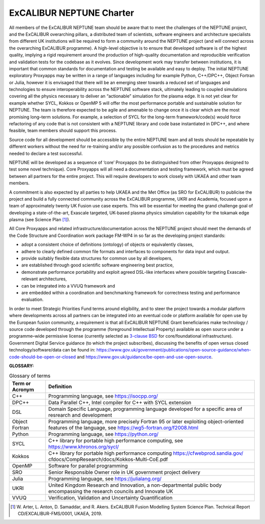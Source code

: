 .. _sec-charter:

ExCALIBUR NEPTUNE Charter
=============================

All members of the ExCALIBUR NEPTUNE team should be aware that to meet
the challenges of the NEPTUNE project, and the ExCALIBUR overarching
pillars, a distributed team of scientists, software engineers and
architecture specialists from different UK institutions will be
required to form a community around the NEPTUNE project (and will
connect across the overarching ExCALIBUR programme). A high-level
objective is to ensure that developed software is of the highest
quality, implying a rigid requirement around the production of
high-quality documentation and reproducible verification and
validation tests for the codebase as it evolves. Since development
work may transfer between institutions, it is important that common
standards for documentation and testing be available and easy to
deploy. The initial NEPTUNE exploratory Proxyapps may be written in a
range of languages including for example Python, C++/DPC++, Object
Fortran or Julia, however it is envisaged that there will be an
emerging steer towards a reduced set of languages and technologies to
ensure interoperability across the NEPTUNE software stack, ultimately
leading to coupled simulations covering all the physics necessary to
deliver an “actionable” simulation for the plasma edge. It is not yet
clear for example whether SYCL, Kokkos or OpenMP 5 will offer the most
performance portable and sustainable solution for NEPTUNE. The team is
therefore expected to be agile and amenable to change once it is clear
which are the most promising long–term solutions. For example, a
selection of SYCL for the long-term framework/code(s) would force
refactoring of any code that is not consistent with a NEPTUNE library
and code base instantiated in DPC++, and where feasible, team members
should support this process.

Source code for all development should be accessible by the entire
NEPTUNE team and all tests should be repeatable by different workers
without the need for re-training and/or any possible confusion as to
the procedures and metrics needed to declare a test successful.

NEPTUNE will be developed as a sequence of ‘core’ Proxyapps (to be
distinguished from other Proxyapps designed to test some novel
technique). Core Proxyapps will all need a documentation and testing
framework, which must be agreed between all partners for the entire
project. This will require developers to work closely with UKAEA and
other team members.

A commitment is also expected by all parties to help UKAEA and the Met
Office (as SRO for ExCALIBUR) to publicise the project and build a
fully connected community across the ExCALIBUR programme, UKRI and
Academia, focused upon a team of approximately twenty UK Fusion use
case experts. This will be essential for meeting the grand challenge
goal of developing a state-of-the-art, Exascale targeted, UK-based
plasma physics simulation capability for the tokamak edge plasma (see
Science Plan [#]_).

All Core Proxyapps and related infrastructure/documentation across the
NEPTUNE project should meet the demands of the Code Structure and
Coordination work package FM-WP4 in so far as the developing project
standards:

-  adopt a consistent choice of definitions (ontology) of objects or
   equivalently classes,

-  adhere to clearly defined common file formats and interfaces to
   components for data input and output.

-  provide suitably flexible data structures for common use by all
   developers,

-  are established through good scientific software engineering best
   practice,

-  demonstrate performance portability and exploit agreed DSL-like
   interfaces where possible targeting Exascale-relevant architectures,

-  can be integrated into a VVUQ framework and

-  are embedded within a coordination and benchmarking framework for
   correctness testing and performance evaluation.

In order to meet Strategic Priorities Fund terms around eligibility,
and to steer the project towards a modular platform where developments
across all partners can be integrated into an eventual code or
platform available for open use by the European fusion community, a
requirement is that all ExCALIBUR NEPTUNE Grant beneficiaries make
technology / source code developed through the programme (foreground
Intellectual Property) available as open source under a programme–wide
permissive license (currently selected as `3-clause BSD
<https://opensource.org/licenses/BSD-3-Clause>`_ for core/foundational
infrastructure). Government Digital Service guidance (to which the
project subscribes), discussing the benefits of open versus closed
technology/software/data can be found in:
https://www.gov.uk/government/publications/open-source-guidance/when-code-should-be-open-or-closed
and https://www.gov.uk/guidance/be-open-and-use-open-source.

**GLOSSARY:**

.. table:: Glossary of terms
   :widths: auto

   +---------------------+-----------------------------------------------+
   | **Term or Acronym** | **Definition**                                |
   +---------------------+-----------------------------------------------+
   | C++                 | Programming language, see https://isocpp.org/ |
   +---------------------+-----------------------------------------------+
   | DPC++               | Data Parallel C++, Intel compiler for C++     |
   |                     | with SYCL extension                           |
   +---------------------+-----------------------------------------------+
   | DSL                 | Domain Specific Language, programming         |
   |                     | language developed for a specific area of     |
   |                     | resrearch and development                     |
   +---------------------+-----------------------------------------------+
   | Object Fortran      | Programming language, more precisely          |
   |                     | Fortran 95 or later exploiting                |
   |                     | object-oriented features of the language, see |
   |                     | https://wg5-fortran.org/f2008.html            |
   +---------------------+-----------------------------------------------+
   | Python              | Programming language, see https://python.org/ |
   +---------------------+-----------------------------------------------+
   | SYCL                | C++ library for portable high performance     |
   |                     | computing, see https://www.khronos.org/sycl/  |
   +---------------------+-----------------------------------------------+
   | Kokkos              | C++ library for portable high performance     |
   |                     | computing                                     |
   |                     | https://cfwebprod.sandia.gov/                 |
   |                     | cfdocs/CompResearch/docs/Kokkos-Multi-CoE.pdf |
   +---------------------+-----------------------------------------------+
   | OpenMP              | Software for parallel programming             |
   +---------------------+-----------------------------------------------+
   | SRO                 | Senior Responsible Owner role in UK           |
   |                     | government project delivery                   |
   +---------------------+-----------------------------------------------+
   | Julia               | Programming language, see                     |
   |                     | https://julialang.org/                        |
   +---------------------+-----------------------------------------------+
   | UKRI                | United Kingdom Research and Innovation, a     |
   |                     | non-departmental public body encompassing the |
   |                     | research councils and Innovate UK             |
   +---------------------+-----------------------------------------------+
   | VVUQ                | Verification, Validation and Uncertainty      |
   |                     | Quantification                                |
   +---------------------+-----------------------------------------------+

.. [#] W. Arter, L. Anton, D. Samaddar, and R. Akers. ExCALIBUR Fusion
       Modelling System Science Plan. Technical Report
       CD/EXCALIBUR-FMS/0001, UKAEA, 2019.
 
